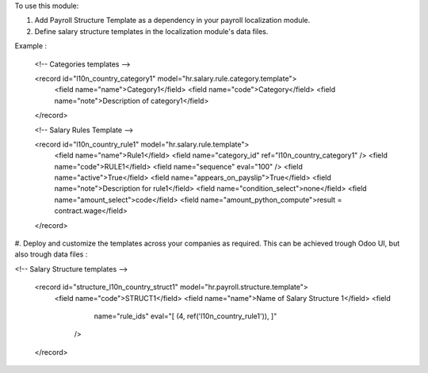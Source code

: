 To use this module:

#. Add Payroll Structure Template as a dependency in your payroll localization module.

#. Define salary structure templates in the localization module's data files.

Example : 

  <!-- Categories templates -->

  <record id="l10n_country_category1" model="hr.salary.rule.category.template">
    <field name="name">Category1</field>
    <field name="code">Category</field>
    <field name="note">Description of category1</field>
  </record>

  <!-- Salary Rules Template -->

  <record id="l10n_country_rule1" model="hr.salary.rule.template">
    <field name="name">Rule1</field>
    <field name="category_id" ref="l10n_country_category1" />
    <field name="code">RULE1</field>
    <field name="sequence" eval="100" />
    <field name="active">True</field>
    <field name="appears_on_payslip">True</field>
    <field name="note">Description for rule1</field>
    <field name="condition_select">none</field>
    <field name="amount_select">code</field>
    <field name="amount_python_compute">result = contract.wage</field>
  </record>

#. Deploy and customize the templates across your companies as required.
This can be achieved trough Odoo UI, but also trough data files : 

<!-- Salary Structure templates -->

  <record id="structure_l10n_country_struct1" model="hr.payroll.structure.template">
    <field name="code">STRUCT1</field>
    <field name="name">Name of Salary Structure 1</field>
    <field
            name="rule_ids"
            eval="[
            (4, ref('l10n_country_rule1')),
            ]"
        />
  </record>

